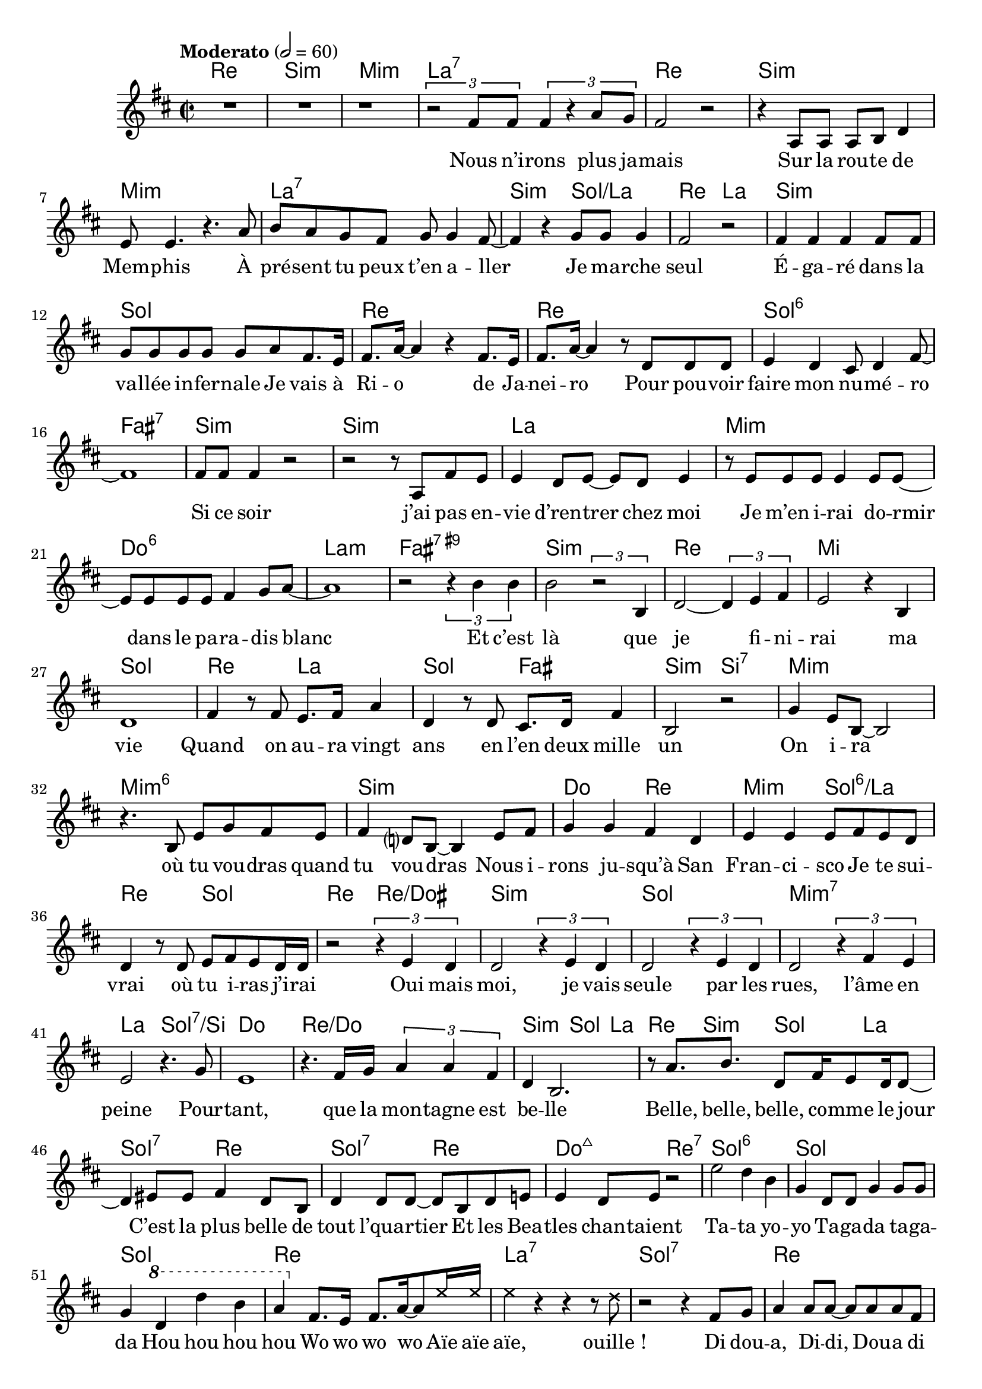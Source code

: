 \language "italiano"

refrain = \lyricmode {
    Ta -- ta yo -- yo                                               % Annie Cordy
    Ta -- ga -- da ta -- ga -- da                                   % Joe Dassin
    Hou hou hou hou                                                 % Plastic Bertrand
    Wo wo wo wo                                                     % Claude François
    Aïe aïe aïe, ouille_!                                           % Jacques Dutronc
    Di dou -- a, Di -- di, Dou -- a di dam di -- di dou             % Sheila
    Zaï zaï zaï zaï, zaï zaï zaï zaï                                % Joe Dassin
    Na na na na na na                                               % Nino Ferrer
    des scou -- bi -- dou -- bi -- dous, ah,
    scou -- bi -- dou -- bi -- dous                                 % Sacha Distel
}

paroles = \lyricmode {
  Nous n’i -- rons plus ja -- mais                                  % Hervé Villard
  Sur la rou -- te de Mem -- phis                                   % Eddy Mitchell
  À pré -- sent tu peux t’en a -- ller                              % The Surf
  Je ma -- rche seul                                                % Jean-Jacques Goldman
  É -- ga -- ré dans la va -- llée in -- fer -- nale                % Indochine
  Je vais à Ri -- o de Ja -- nei -- ro                              % Claude François
  Pour pou -- voir faire mon nu -- mé -- ro                         % Claude Dubois
  Si ce soir j’ai pas en -- vie d’ren -- trer chez moi              % Patrick Bruel
  Je m’en i -- rai do -- rmir dans le pa -- ra -- dis blanc         % Michel Berger
  Et c’est là que je fi -- ni -- rai ma vie                         % Johnny Halliday
  Quand on au -- ra vingt ans en l’en deux mille un                 % Pierre Bachelet
  On i -- ra où tu vou -- dras quand tu vou -- dras                 % Joe Dassin
  Nous i -- rons ju -- squ’à San Fran -- ci -- sco                  % Hugues Aufray
  Je te sui -- vrai où tu i -- ras j’i -- rai                       % Sheila
  Oui mais moi, je vais seule par les rues, l’âme en peine          % Françoise Hardy
  Pour -- tant, que la mon -- tagne est be -- lle                   % Jean Ferrat
  Belle, belle, belle, co -- mme le jour                            % Claude François
  C’est la plus belle de tout l’qua -- rtier                        % Johnny Halliday
  Et les Bea -- tles chan -- taient                                 % Laurent Voulzy

  \refrain

  Moi je n’é -- tais rien et voi -- là qu’au -- jour -- d’hui       % Francis Cabrel
  Les gens m’ap -- pel -- lent l’i -- do -- le des jeu -- nes       % Johnny Halliday
  Ils m’en -- traînent au bout de la nuit                           % Images
  Aux Champs -- É -- ly -- sées                                     % Joe Dassin
  A -- vec leurs ge -- stes pleins de char -- me                    % Patrick Juvet
  Ça plane pour moi                                                 % Plastic Bertrand
  Il est cinq heures                                                % Jacques Dutronc
  San Fran -- ci -- sco se lè -- ve                                 % Maxime Le Forestier
  Ga -- ston ya l’té -- lé -- fon qui son                           % Nino Ferrer
  Al -- lô_? É -- cou -- te, Ma -- man est près de toi_?            % Claude François
  Al --  lô Ma -- man, bo -- bo                                     % Alain Souchon
  Je suis tout nu dans mon bain                                     % Jacques Dutronc
  Je suis ma -- la -- de                                            % Serge Lama
  Je suis blanc de peau                                             % Claude Nougaron
  J’ai plus d’a -- ppé -- tit                                       % Claude François
  J’ai tou -- ché l’fond d’la pi -- scine                           % Isabelle Adjani
  Pou -- rquoi n’as -- tu ja -- mais pen -- sé à te ma -- rier_?    % Hugues Aufray
  Mais parce que ça me plaît                                        % Antoine
  Puis -- que sans con -- tre -- fa -- çon, je suis un ga -- rçon   % Mylène Farmer
  J’ai -- me les filles                                             % Jacques Dutronc
  On a tous dans l’cœur une pe -- tite fille ou -- bli -- ée        % Laurent Voulzy
  La fille aux yeux menthe à l’eau                                  % Eddy Mitchell
  Cette fille là, mon vieux, elle est te -- rrible                  % Johnny Halliday
  Et sa cou -- sine, elle est di -- vine                            % Nino Ferrer
  Elle a de ces lu -- mières au fond des yeux                       % Pierre Bachelet
  Elle a les yeux re -- vol -- ver                                  % Marc Lavoine
  J’en ai marre de cette na -- na là, marre de cette na -- na       % Patrick Bruel
  Les filles tu sais mé -- fie -- toi, c’est pas c’que tu crois     % Claude François
  Co -- mment peut -- on s’i -- ma -- gi -- ner                     % Jean Ferrat
  Que les fi -- lles soient nues, qu’elles se je -- ttent sur moi   % Daniel Balavoine
  Et j’ai cri -- é, cri -- é __ _                                   % Christophe

  Si j’a -- vais un ma -- rteau                                     % Claude François
  Je fe -- rais n’im -- po -- rte quoi                              % Michel Delpech
  J’i -- rai au bout de mes rê -- ves                                   % Jean-Jacques Goldman
  Comme d’ha -- bi -- tu -- de                                      % Claude François
  Prendre un en -- fant par la main                                 % Yves Duteil
  C’est bon pour le mo -- ral, c’est bon pour le mo -- ral          % Compagnie Créole
}

music = <<
  \transpose do do, \chords {
    \set midiInstrument = "electric guitar (jazz)"
    re1\p si:m mi:m la:7
    re si:m mi:m la:7
    si2:m sol:/la
    re la si1:m sol
    re re sol:6 fad:7
    si:m si:m la
    mi:m do:6 la:m fad:7.9+
    si:m re mi sol
    re2 la sol fad
    si:m si:7 mi1:m
    mi1:m6 si:m
    do2 re mi:m sol:6/la
    re sol re re:/dod
    si1:m sol mi:m7 la2 sol:7/si
    do1 re:/do si2:m sol4 la re si:m sol la
    sol2:7 re sol:7 re
    do2:maj7 re:7

    sol1:6 sol sol re
    la:7 sol:7 re sol2 re
    dod1:7 fad2:m si fad:m7 si:7 mi dod:m
    fad:7 si:7 mi1 do:/re sol sol la
    re2 fad:m/dod si2:m si:7 mi1:m do2 la
    re fad si:m re:/la si1:m si red2:m fad sold:7 re:5-
    mi fad r4 dod red:m mid:dim fad1 dod fad2:m
    re sol:7 re:7 fad1:7 si:m fad2:m/la dod:7/sold
    fad2:7 si:m re1 si:m mi:m la2:7 sol:7
    re sol:maj7 mi:m9 la:6 fad:m si:7
    mi1:m mi:m mi:m7 la:m re re
    la la si:m si:m6- do re sol2 mi:7
    la1:m7 re:7 sol mi:m do2 re sol1
    do2 re sol1 si:m sol2 do sol1 si:7

    mi dod:m dod2:m re la1
    re:6/la la la mi la mi la
  }
  \relative do' {
    \time 2/2
    \key re \major
    \tempo Moderato 2=60
    R\breve r1 \tuplet 3/2 2 {r2 fad8 fad fad4 r la8 sol}
    fad2 r r4 la,8 la la si re4
    mi8 mi4. r4. la8 si la sol fad sol sol4 fad8~
    fad4 r sol8 sol sol4 fad2 r
    fad4 fad fad fad8 fad
    sol sol sol sol sol la fad8. mi16 fad8. la16~ la4
    r fad8. mi16 fad8. la16~ la4
    r8 re, re re mi4 re dod8 re4 fad8~ fad1
    fad8 fad fad4 r2 r r8 la, fad' mi mi4 re8 mi~
    mi re mi4
    r8 mi mi mi mi4 mi8 mi~
    mi mi mi mi fad4 sol8 la~ la1 r2
    \tuplet 3/2 {r4 si si} si2 \tuplet 3/2 {r2 si,4}
    re2~ \tuplet 3/2 {re4 mi fad} mi2 r4 si re1
    fad4 r8 fad mi8. fad16 la4 re, r8 re dod8. re16 fad4
    si,2 r sol'4 mi8 si~ si2
    r4. si8 mi sol fad mi fad4 re?8 si~ si4 mi8 fad
    sol4 sol fad re mi mi mi8 fad mi re
    re4 r8 re mi fad mi re16 re r2 \tuplet 3/2 {r4 mi re}
    re2 \tuplet 3/2 {r4 mi re} re2 \tuplet 3/2 {r4 mi re}
    re2 \tuplet 3/2 {r4 fad mi} mi2 r4. sol8
    mi1 r4. fad16 sol \tuplet 3/2 {la4 la fad} re si2.
    r8 la'8. si re,8 fad16 mi8 re16 re8~ re4
    mid8 mid fad4 re8 si re4 re8 re~ re si re mi
    mi4 re8 mi r2

    mi'2 re4 si sol re8 re sol4 sol8 sol sol4
    \ottava #1 re' re' si la \ottava #0
    fad,8. mi16 fad8. la16~ la8 \xNotesOn mi'16 mi
    mi4 r r r8 re r2 r4 \xNotesOff
    fad,8 sol la4 la8 la~ la la la fad si4 si8 sol
    la dod si la sold4 r r8 si la sold fad fad la fad si la4 fad8~
    \tuplet 3/2 4 {fad4 sold8 mi4 fad8 mi4 fad8~ fad4 mi8~}
    mi4~ \tuplet 3/2 {mi4 dod8~} dod4 r
    r \tuplet 3/2 4 {fadd4 sold8 mi4 fad8~ fad4 mi8~} mi2 r
    r r4 r8 re si' si si si~ si si la la~
    la sol sol sol~ sol4 si,~ si dod2 la'4
    fad fad8 mid fad4 fad8 fad mi re4. sol4 la
    si4 r8 mi, \tuplet 3/2 {si'4 si re,} mi2 r
    fad \tuplet 3/2 4 {mi4 re8 mi4 re8~}
    re8 si' si si re re re re dod4.( re16 dod) si4 si,
    si si si8 si' si si lad red, fad red
    lad'4. sold8 fad4. sold8~ sold4 sold
    sold8 mi sold mi fad fad4 fad8~ fad4
    \xNotesOn dod8 dod' \xNotesOff r4 r8 dod,
    \tuplet 3/2 4 {lad'4 fad8~ fad4 dod8 lad'4 sold8 lad si dod~}
    dod8 sold sold sold la4 sold8 fad~ fad4 r4
    la4 la la la la la8 la~ la4 dod, mi4. fad8
    fad2 si dod,4 dod mid8 mid4 fad8~
    fad4 r si8 si si si16 re~
    re4 fad,8 la, re mi fad sol fad4 r8 si,
    mi fad sol la si4. si8 si la la sol
    la8 r16 la sol8. la16 sol8. re16~ re8. re16~
    re4 \ottava #1 fad'8 fad fad si fad mi
    fad4 la8 fad mi fad4 fad8~ fad \ottava #0
    re8~ re16 re dod8 do2
    si8 si si si si si la sol la la sol si r4
    re re re re re re16 do( re do~) do2.
    r4 \xNotesOn si si16 la la si r4
    r8. re,16 la'8. la16 re,8\noBeam \xNotesOff re si' si
    la4 r r8 dod, si' si la4 r8. fad16 re'4 r8. dod16
    dod4 r8. si16 si4 r \tuplet 3/2 {la la sol} sol2
    sol4 r fad8 sol4 la8 r2 sol8 la4 si8~ si4 r si mi,
    sol8 sol sol sol sol sol r fad~ fad fad fad si~ si la~ la4
    \tuplet 3/2 {re4 si sol} re do'8 si sol4 r r2
    la4 sol la re, sol r r r8 re do4. sol'8 fad mi fad re
    si re'4 re8 mi re dod re16( dod si8) re4 re8 re dod si si~
    si4 r8 sol~ \tuplet 3/2 {sol4 la si} si r r r8 re
    \tuplet 3/2 {re4 si r8 si}
    sold la si dod si2 sold4 si fad' mi mi8 red4 dod8~ dod8
    la la la sold la sold la~ la mi sold4 la si
    si1 la4 r \tuplet 3/2 2 {la4 si dod dod si dod}
    la4 r8 mi
    re' si sold mi16 fad r4 r8 mi dod' la fad mi16 fad r4 r8 mi
    re' si sold mi16 fad r4 r8 mi dod' la fad mi16 fad r2
    \bar "|."
  }
  \addlyrics \paroles
>>

\score {
  \music
  \layout {
    \context {
      \Score
      autoAccidentals = #`(Staff ,(make-accidental-rule 'same-octave 0)
                ,(make-accidental-rule 'any-octave 0)
                ,(make-accidental-rule 'same-octave 1)
                ,neo-modern-accidental-rule)
      autoCautionaries = #`(Staff ,(make-accidental-rule 'same-octave 1)
                ,(make-accidental-rule 'any-octave 1))
      extraNatural = ##f
    }
  }
  \midi {}
}